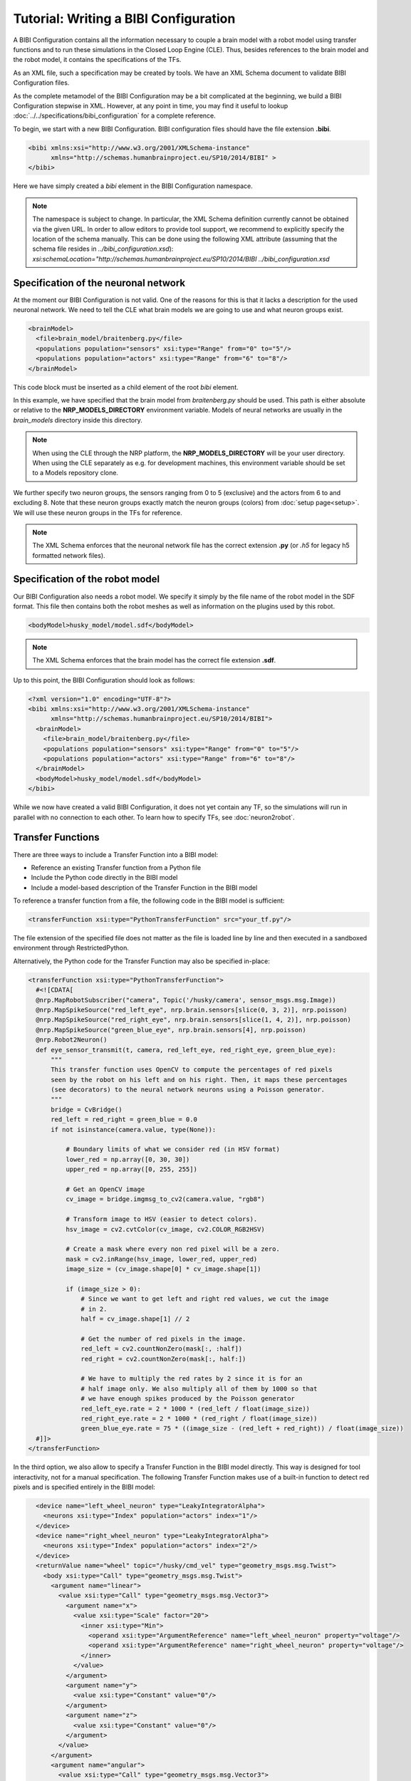 Tutorial: Writing a BIBI Configuration
======================================

A BIBI Configuration contains all the information necessary to couple a brain model with a robot model using transfer functions and to run these simulations
in the Closed Loop Engine (CLE). Thus, besides references to the brain model and the robot model, it contains the specifications of the TFs.

As an XML file, such a specification may be created by tools. We have an XML Schema document to validate BIBI Configuration files.

As the complete metamodel of the BIBI Configuration may be a bit complicated at the beginning, we build a BIBI Configuration stepwise in XML.
However, at any point in time, you may find it useful to lookup :doc:`../../specifications/bibi_configuration` for a complete reference.

To begin, we start with a new BIBI Configuration. BIBI configuration files should have the file extension **.bibi**.

.. code-block:: xml

    <bibi xmlns:xsi="http://www.w3.org/2001/XMLSchema-instance"
          xmlns="http://schemas.humanbrainproject.eu/SP10/2014/BIBI" >
    </bibi>

Here we have simply created a *bibi* element in the BIBI Configuration namespace.

.. note:: 
    The namespace is subject to change. In particular, the XML Schema definition currently cannot be obtained via the given URL. In order to allow editors to provide tool support,
    we recommend to explicitly specify the location of the schema manually. This can be done using the following XML attribute (assuming that the schema file resides in *../bibi_configuration.xsd*):
    *xsi:schemaLocation="http://schemas.humanbrainproject.eu/SP10/2014/BIBI ../bibi_configuration.xsd*

Specification of the neuronal network
^^^^^^^^^^^^^^^^^^^^^^^^^^^^^^^^^^^^^

At the moment our BIBI Configuration is not valid. One of the reasons for this is that it lacks a description for the used neuronal network. We need to tell the CLE
what brain models we are going to use and what neuron groups exist.

.. code-block:: xml

    <brainModel>
      <file>brain_model/braitenberg.py</file>
      <populations population="sensors" xsi:type="Range" from="0" to="5"/>
      <populations population="actors" xsi:type="Range" from="6" to="8"/>
    </brainModel>

This code block must be inserted as a child element of the root *bibi* element.

In this example, we have specified that the brain model from *braitenberg.py* should be used. This path is either absolute or
relative to the **NRP_MODELS_DIRECTORY** environment variable. Models of neural networks are usually in the *brain_models* directory inside this directory.

.. note::
    When using the CLE through the NRP platform, the **NRP_MODELS_DIRECTORY** will be your user directory.
    When using the CLE separately as e.g. for development machines, this environment variable should be set to a Models repository clone.

We further specify two neuron groups, the sensors ranging from 0 to 5 (exclusive) and the actors from 6 to and excluding 8. Note that these neuron groups exactly match the
neuron groups (colors) from :doc:`setup page<setup>`. We will use these neuron groups in the TFs for reference.

.. note:: The XML Schema enforces that the neuronal network file has the correct extension **.py** (or *.h5* for legacy h5 formatted network files).

Specification of the robot model
^^^^^^^^^^^^^^^^^^^^^^^^^^^^^^^^

Our BIBI Configuration also needs a robot model. We specify it simply by the file name of the robot model in the SDF format. This file then contains both the robot meshes as well as
information on the plugins used by this robot.

.. code-block:: xml

    <bodyModel>husky_model/model.sdf</bodyModel>

.. note:: The XML Schema enforces that the brain model has the correct file extension **.sdf**.

Up to this point, the BIBI Configuration should look as follows:

.. code-block:: xml

    <?xml version="1.0" encoding="UTF-8"?>
    <bibi xmlns:xsi="http://www.w3.org/2001/XMLSchema-instance"
          xmlns="http://schemas.humanbrainproject.eu/SP10/2014/BIBI">
      <brainModel>
        <file>brain_model/braitenberg.py</file>
        <populations population="sensors" xsi:type="Range" from="0" to="5"/>
        <populations population="actors" xsi:type="Range" from="6" to="8"/>
      </brainModel>
      <bodyModel>husky_model/model.sdf</bodyModel>
    </bibi>

While we now have created a valid BIBI Configuration, it does not yet contain any TF, so the simulations will run in parallel with no connection to each other.
To learn how to specify TFs, see :doc:`neuron2robot`.

Transfer Functions
^^^^^^^^^^^^^^^^^^

There are three ways to include a Transfer Function into a BIBI model: 

- Reference an existing Transfer function from a Python file
- Include the Python code directly in the BIBI model
- Include a model-based description of the Transfer Function in the BIBI model

To reference a transfer function from a file, the following code in the BIBI model is sufficient:

.. code-block:: xml

  <transferFunction xsi:type="PythonTransferFunction" src="your_tf.py"/>

The file extension of the specified file does not matter as the file is loaded line by line and then executed in a sandboxed environment through RestrictedPython.

Alternatively, the Python code for the Transfer Function may also be specified in-place:

.. code-block:: xml

  <transferFunction xsi:type="PythonTransferFunction">
    #<![CDATA[
    @nrp.MapRobotSubscriber("camera", Topic('/husky/camera', sensor_msgs.msg.Image))
    @nrp.MapSpikeSource("red_left_eye", nrp.brain.sensors[slice(0, 3, 2)], nrp.poisson)
    @nrp.MapSpikeSource("red_right_eye", nrp.brain.sensors[slice(1, 4, 2)], nrp.poisson)
    @nrp.MapSpikeSource("green_blue_eye", nrp.brain.sensors[4], nrp.poisson)
    @nrp.Robot2Neuron()
    def eye_sensor_transmit(t, camera, red_left_eye, red_right_eye, green_blue_eye):
        """
        This transfer function uses OpenCV to compute the percentages of red pixels
        seen by the robot on his left and on his right. Then, it maps these percentages
        (see decorators) to the neural network neurons using a Poisson generator.
        """
        bridge = CvBridge()
        red_left = red_right = green_blue = 0.0
        if not isinstance(camera.value, type(None)):

            # Boundary limits of what we consider red (in HSV format)
            lower_red = np.array([0, 30, 30])
            upper_red = np.array([0, 255, 255])

            # Get an OpenCV image
            cv_image = bridge.imgmsg_to_cv2(camera.value, "rgb8")

            # Transform image to HSV (easier to detect colors).
            hsv_image = cv2.cvtColor(cv_image, cv2.COLOR_RGB2HSV)

            # Create a mask where every non red pixel will be a zero.
            mask = cv2.inRange(hsv_image, lower_red, upper_red)
            image_size = (cv_image.shape[0] * cv_image.shape[1])

            if (image_size > 0):
                # Since we want to get left and right red values, we cut the image
                # in 2.
                half = cv_image.shape[1] // 2

                # Get the number of red pixels in the image.
                red_left = cv2.countNonZero(mask[:, :half])
                red_right = cv2.countNonZero(mask[:, half:])

                # We have to multiply the red rates by 2 since it is for an
                # half image only. We also multiply all of them by 1000 so that
                # we have enough spikes produced by the Poisson generator
                red_left_eye.rate = 2 * 1000 * (red_left / float(image_size))
                red_right_eye.rate = 2 * 1000 * (red_right / float(image_size))
                green_blue_eye.rate = 75 * ((image_size - (red_left + red_right)) / float(image_size))
    #]]>
  </transferFunction>

In the third option, we also allow to specify a Transfer Function in the BIBI model directly. 
This way is designed for tool interactivity, not for a manual specification.
The following Transfer Function makes use of a built-in function to detect red pixels and is specified entirely in the BIBI model:

.. code-block:: xml

    <device name="left_wheel_neuron" type="LeakyIntegratorAlpha">
      <neurons xsi:type="Index" population="actors" index="1"/>
    </device>
    <device name="right_wheel_neuron" type="LeakyIntegratorAlpha">
      <neurons xsi:type="Index" population="actors" index="2"/>
    </device>
    <returnValue name="wheel" topic="/husky/cmd_vel" type="geometry_msgs.msg.Twist">
      <body xsi:type="Call" type="geometry_msgs.msg.Twist">
        <argument name="linear">
          <value xsi:type="Call" type="geometry_msgs.msg.Vector3">
            <argument name="x">
              <value xsi:type="Scale" factor="20">
                <inner xsi:type="Min">
                  <operand xsi:type="ArgumentReference" name="left_wheel_neuron" property="voltage"/>
                  <operand xsi:type="ArgumentReference" name="right_wheel_neuron" property="voltage"/>
                </inner>
              </value>
            </argument>
            <argument name="y">
              <value xsi:type="Constant" value="0"/>
            </argument>
            <argument name="z">
              <value xsi:type="Constant" value="0"/>
            </argument>
          </value>
        </argument>
        <argument name="angular">
          <value xsi:type="Call" type="geometry_msgs.msg.Vector3">
            <argument name="x">
              <value xsi:type="Constant" value="0"/>
            </argument>
            <argument name="y">
              <value xsi:type="Constant" value="0"/>
            </argument>
            <argument name="z">
              <value xsi:type="Scale" factor="100">
                <inner xsi:type="Subtract">
                  <operand xsi:type="ArgumentReference" name="right_wheel_neuron" property="voltage"/>
                  <operand xsi:type="ArgumentReference" name="left_wheel_neuron" property="voltage"/>
                </inner>
              </value>
            </argument>
          </value>
        </argument>
      </body>
    </returnValue>
  </transferFunction>
  <transferFunction xsi:type="Robot2Neuron" name="eye_sensor_transmit">
    <local name="image_results">
      <body xsi:type="Call" type="hbp_nrp_cle.tf_framework.tf_lib.detect_red">
        <argument name="image">
          <value xsi:type="ArgumentReference" name="camera" property="value"/>
        </argument>
      </body>
    </local>
    <device name="red_left_eye" type="Poisson">
      <neurons xsi:type="Range" population="sensors" from="0" to="3" step="2"/>
      <!--body xsi:type="Scale" factor="0.002"-->
      <body xsi:type="Scale" factor="1000.0">
        <inner xsi:type="ArgumentReference" name="image_results" property="left"/>
      </body>
    </device>
    <device name="red_right_eye" type="Poisson">
      <neurons xsi:type="Range" population="sensors" from="1" to="4" step="2"/>
      <!--body xsi:type="Scale" factor="0.002"-->
      <body xsi:type="Scale" factor="1000.0">
        <inner xsi:type="ArgumentReference" name="image_results" property="right"/>
      </body>
    </device>
    <device name="green_blue_eye" type="Poisson">
      <neurons xsi:type="Index" population="sensors" index="4"/>
      <!--body xsi:type="Scale" factor="0.00025"-->
      <body xsi:type="Scale" factor="1000.0">
        <inner xsi:type="ArgumentReference" name="image_results" property="go_on"/>
      </body>
    </device>
    <topic name="camera" topic="/husky/camera" type="sensor_msgs.msg.Image"/>
  </transferFunction>
